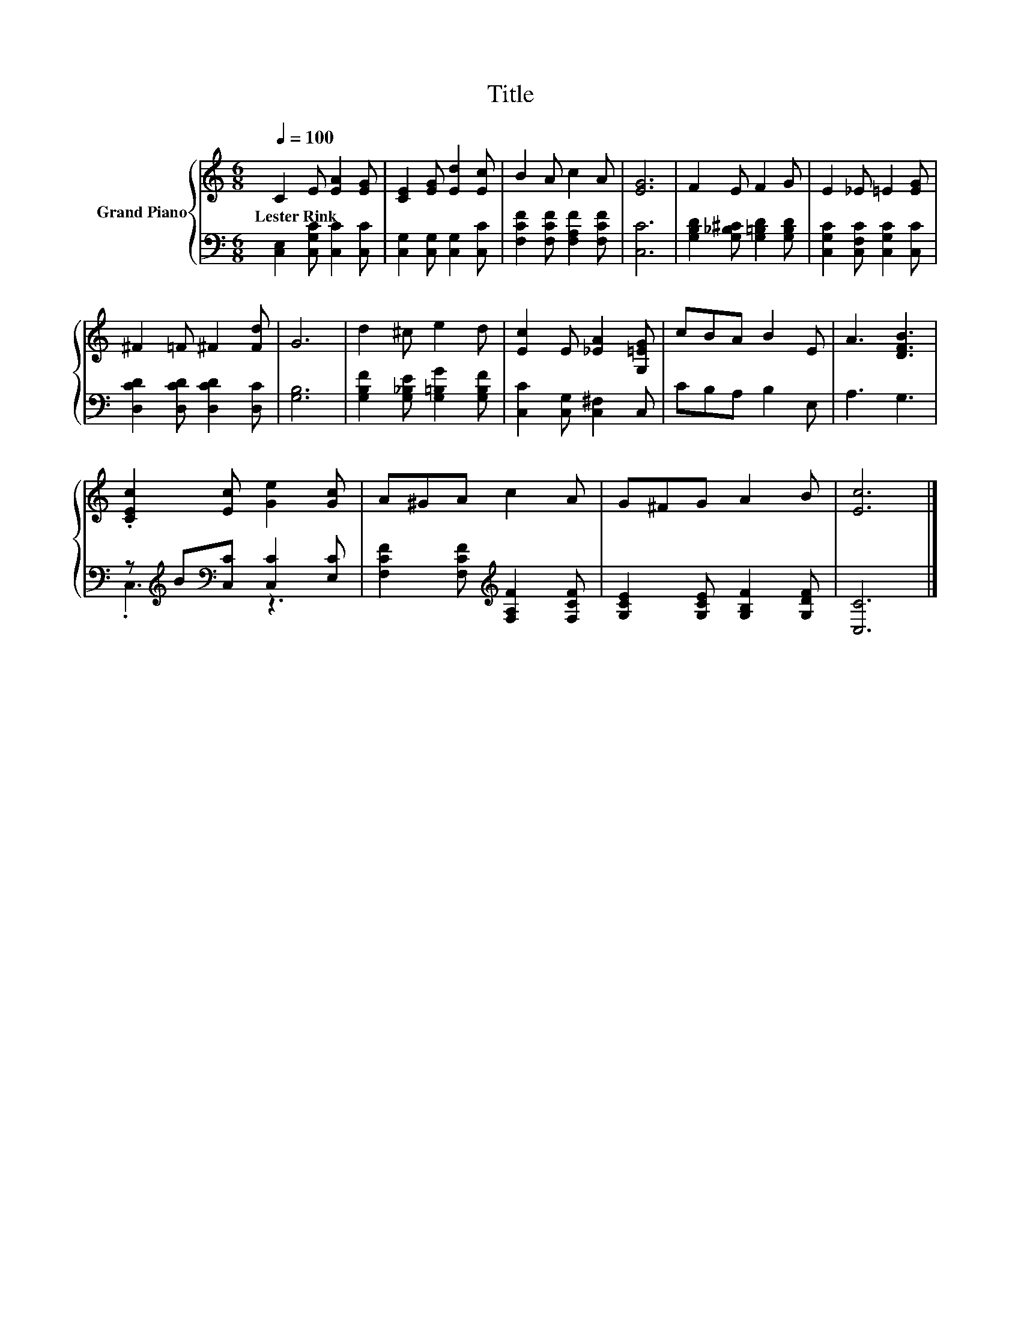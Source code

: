 X:1
T:Title
%%score { 1 | ( 2 3 ) }
L:1/8
Q:1/4=100
M:6/8
K:C
V:1 treble nm="Grand Piano"
V:2 bass 
V:3 bass 
V:1
 C2 E [EA]2 [EG] | [CE]2 [EG] [Ed]2 [Ec] | B2 A c2 A | [EG]6 | F2 E F2 G | E2 _E =E2 [EG] | %6
w: Lester~Rink * * *||||||
 ^F2 =F ^F2 [Fd] | G6 | d2 ^c e2 d | [Ec]2 E [_EA]2 [G,=EG] | cBA B2 E | A3 [DFB]3 | %12
w: ||||||
 .[CEc]2 [Ec] [Ge]2 [Gc] | A^GA c2 A | G^FG A2 B | [Ec]6 |] %16
w: ||||
V:2
 [C,E,]2 [C,G,C] [C,C]2 [C,C] | [C,G,]2 [C,G,] [C,G,]2 [C,C] | [F,CF]2 [F,CF] [F,A,F]2 [F,CF] | %3
 [C,C]6 | [G,B,D]2 [G,_B,^C] [G,=B,D]2 [G,B,D] | [C,G,C]2 [C,F,C] [C,G,C]2 [C,C] | %6
 [D,CD]2 [D,CD] [D,CD]2 [D,C] | [G,B,]6 | [G,B,F]2 [G,_B,E] [G,=B,G]2 [G,B,F] | %9
 [C,C]2 [C,G,] [C,^F,]2 C, | CB,A, B,2 E, | A,3 G,3 | z[K:treble] B[K:bass][C,C] [C,C]2 [E,C] | %13
 [F,CF]2 [F,CF][K:treble] [F,A,F]2 [F,CF] | [G,CE]2 [G,CE] [G,B,F]2 [G,DF] | [C,C]6 |] %16
V:3
 x6 | x6 | x6 | x6 | x6 | x6 | x6 | x6 | x6 | x6 | x6 | x6 | .C,3[K:treble][K:bass] z3 | %13
 x3[K:treble] x3 | x6 | x6 |] %16

